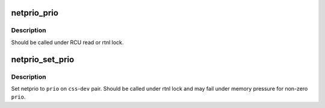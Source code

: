 .. -*- coding: utf-8; mode: rst -*-
.. src-file: net/core/netprio_cgroup.c

.. _`netprio_prio`:

netprio_prio
============

.. c:function:: u32 netprio_prio(struct cgroup_subsys_state *css, struct net_device *dev)

    return the effective netprio of a cgroup-net_device pair

    :param struct cgroup_subsys_state \*css:
        css part of the target pair

    :param struct net_device \*dev:
        net_device part of the target pair

.. _`netprio_prio.description`:

Description
-----------

Should be called under RCU read or rtnl lock.

.. _`netprio_set_prio`:

netprio_set_prio
================

.. c:function:: int netprio_set_prio(struct cgroup_subsys_state *css, struct net_device *dev, u32 prio)

    set netprio on a cgroup-net_device pair

    :param struct cgroup_subsys_state \*css:
        css part of the target pair

    :param struct net_device \*dev:
        net_device part of the target pair

    :param u32 prio:
        prio to set

.. _`netprio_set_prio.description`:

Description
-----------

Set netprio to \ ``prio``\  on \ ``css``\ -\ ``dev``\  pair.  Should be called under rtnl
lock and may fail under memory pressure for non-zero \ ``prio``\ .

.. This file was automatic generated / don't edit.

